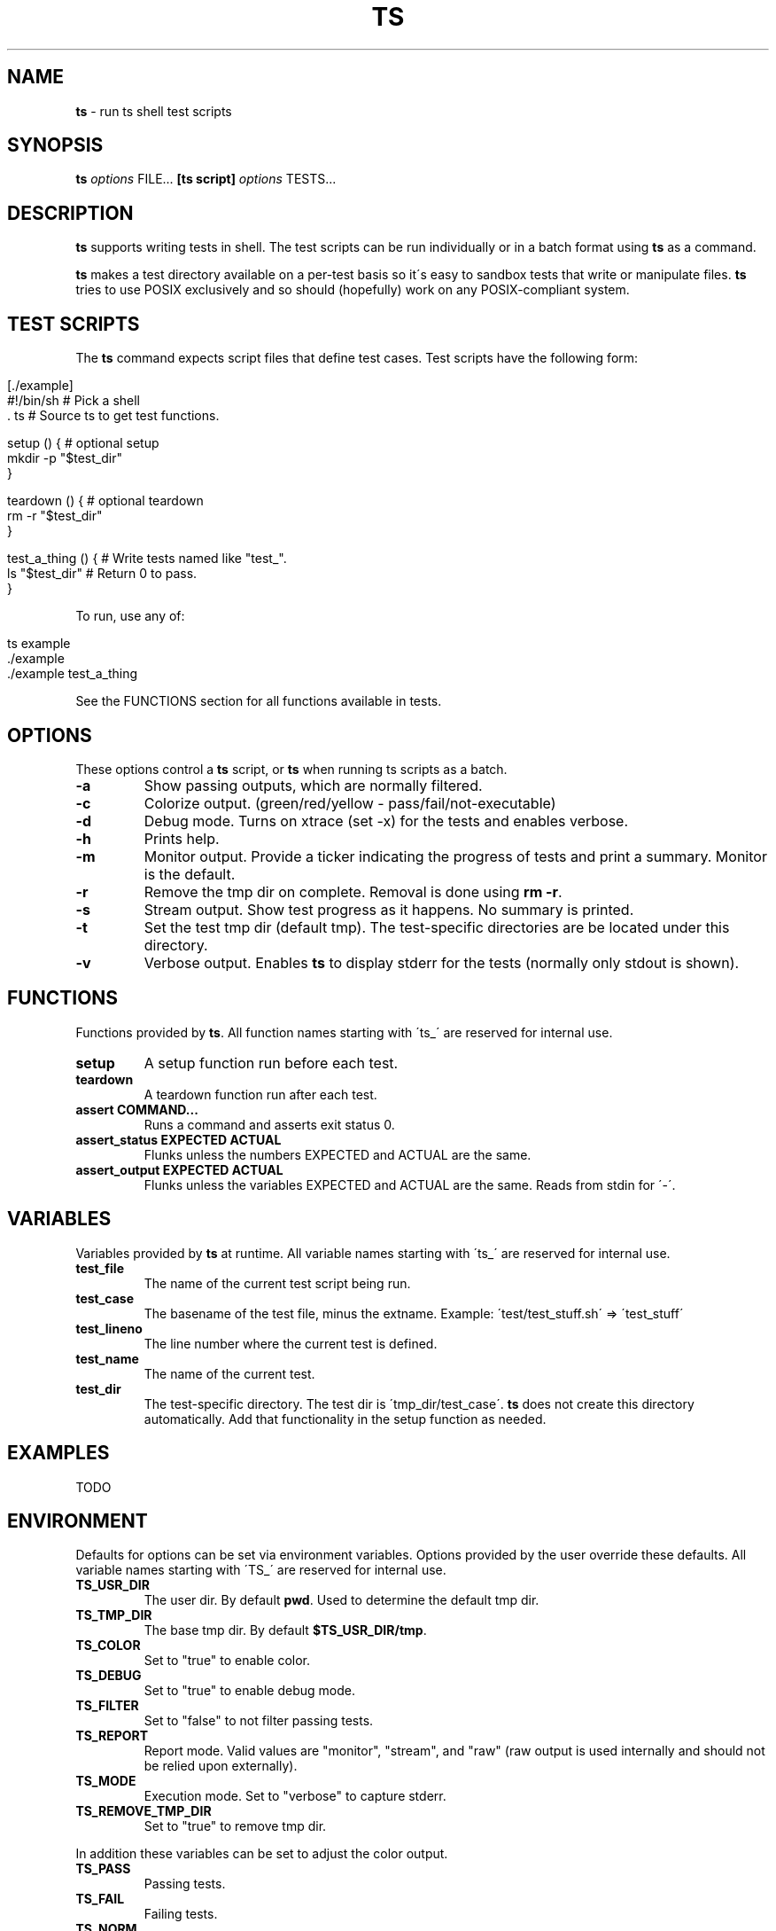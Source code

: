 .\" generated with Ronn/v0.7.3
.\" http://github.com/rtomayko/ronn/tree/0.7.3
.
.TH "TS" "1" "September 2012" "" ""
.
.SH "NAME"
\fBts\fR \- run ts shell test scripts
.
.SH "SYNOPSIS"
\fBts\fR \fIoptions\fR FILE\|\.\|\.\|\. \fB[ts script]\fR \fIoptions\fR TESTS\|\.\|\.\|\.
.
.SH "DESCRIPTION"
\fBts\fR supports writing tests in shell\. The test scripts can be run individually or in a batch format using \fBts\fR as a command\.
.
.P
\fBts\fR makes a test directory available on a per\-test basis so it\'s easy to sandbox tests that write or manipulate files\. \fBts\fR tries to use POSIX exclusively and so should (hopefully) work on any POSIX\-compliant system\.
.
.SH "TEST SCRIPTS"
The \fBts\fR command expects script files that define test cases\. Test scripts have the following form:
.
.IP "" 4
.
.nf

[\./example]
#!/bin/sh           # Pick a shell
\[char46] ts                # Source ts to get test functions\.

setup () {          # optional setup
  mkdir \-p "$test_dir"
}

teardown () {       # optional teardown
  rm \-r "$test_dir"
}

test_a_thing () {   # Write tests named like "test_"\.
  ls "$test_dir"    # Return 0 to pass\.
}
.
.fi
.
.IP "" 0
.
.P
To run, use any of:
.
.IP "" 4
.
.nf

ts example
\[char46]/example
\[char46]/example test_a_thing
.
.fi
.
.IP "" 0
.
.P
See the FUNCTIONS section for all functions available in tests\.
.
.SH "OPTIONS"
These options control a \fBts\fR script, or \fBts\fR when running ts scripts as a batch\.
.
.TP
\fB\-a\fR
Show passing outputs, which are normally filtered\.
.
.TP
\fB\-c\fR
Colorize output\. (green/red/yellow \- pass/fail/not\-executable)
.
.TP
\fB\-d\fR
Debug mode\. Turns on xtrace (set \-x) for the tests and enables verbose\.
.
.TP
\fB\-h\fR
Prints help\.
.
.TP
\fB\-m\fR
Monitor output\. Provide a ticker indicating the progress of tests and print a summary\. Monitor is the default\.
.
.TP
\fB\-r\fR
Remove the tmp dir on complete\. Removal is done using \fBrm \-r\fR\.
.
.TP
\fB\-s\fR
Stream output\. Show test progress as it happens\. No summary is printed\.
.
.TP
\fB\-t\fR
Set the test tmp dir (default tmp)\. The test\-specific directories are be located under this directory\.
.
.TP
\fB\-v\fR
Verbose output\. Enables \fBts\fR to display stderr for the tests (normally only stdout is shown)\.
.
.SH "FUNCTIONS"
Functions provided by \fBts\fR\. All function names starting with \'ts_\' are reserved for internal use\.
.
.TP
\fBsetup\fR
A setup function run before each test\.
.
.TP
\fBteardown\fR
A teardown function run after each test\.
.
.TP
\fBassert COMMAND\|\.\|\.\|\.\fR
Runs a command and asserts exit status 0\.
.
.TP
\fBassert_status EXPECTED ACTUAL\fR
Flunks unless the numbers EXPECTED and ACTUAL are the same\.
.
.TP
\fBassert_output EXPECTED ACTUAL\fR
Flunks unless the variables EXPECTED and ACTUAL are the same\. Reads from stdin for \'\-\'\.
.
.SH "VARIABLES"
Variables provided by \fBts\fR at runtime\. All variable names starting with \'ts_\' are reserved for internal use\.
.
.TP
\fBtest_file\fR
The name of the current test script being run\.
.
.TP
\fBtest_case\fR
The basename of the test file, minus the extname\. Example: \'test/test_stuff\.sh\' => \'test_stuff\'
.
.TP
\fBtest_lineno\fR
The line number where the current test is defined\.
.
.TP
\fBtest_name\fR
The name of the current test\.
.
.TP
\fBtest_dir\fR
The test\-specific directory\. The test dir is \'tmp_dir/test_case\'\. \fBts\fR does not create this directory automatically\. Add that functionality in the setup function as needed\.
.
.SH "EXAMPLES"
TODO
.
.SH "ENVIRONMENT"
Defaults for options can be set via environment variables\. Options provided by the user override these defaults\. All variable names starting with \'TS_\' are reserved for internal use\.
.
.TP
\fBTS_USR_DIR\fR
The user dir\. By default \fBpwd\fR\. Used to determine the default tmp dir\.
.
.TP
\fBTS_TMP_DIR\fR
The base tmp dir\. By default \fB$TS_USR_DIR/tmp\fR\.
.
.TP
\fBTS_COLOR\fR
Set to "true" to enable color\.
.
.TP
\fBTS_DEBUG\fR
Set to "true" to enable debug mode\.
.
.TP
\fBTS_FILTER\fR
Set to "false" to not filter passing tests\.
.
.TP
\fBTS_REPORT\fR
Report mode\. Valid values are "monitor", "stream", and "raw" (raw output is used internally and should not be relied upon externally)\.
.
.TP
\fBTS_MODE\fR
Execution mode\. Set to "verbose" to capture stderr\.
.
.TP
\fBTS_REMOVE_TMP_DIR\fR
Set to "true" to remove tmp dir\.
.
.P
In addition these variables can be set to adjust the color output\.
.
.TP
\fBTS_PASS\fR
Passing tests\.
.
.TP
\fBTS_FAIL\fR
Failing tests\.
.
.TP
\fBTS_NORM\fR
The normal output color\.
.
.TP
\fBTS_NOEX\fR
Non\-executable test files\.
.
.P
For example to turn failures blue:
.
.IP "" 4
.
.nf

export TS_FAIL=$(printf "%b" "\e033[0;34m")
.
.fi
.
.IP "" 0
.
.SH "INSTALLATION"
Add \fBts\fR to your PATH (or execute it directly)\. A nice way of doing so is to clone the repo and add the bin dir to PATH\. This allows easy updates via \fBgit pull\fR and should make the manpages available via \fBman ts\fR\.
.
.IP "" 4
.
.nf

git clone git://github\.com/thinkerbot/ts\.git
export PATH="$PATH:$(pwd)/ts/bin"
.
.fi
.
.IP "" 0
.
.SH "DEVELOPMENT"
Clone the repo as above\. To run the tests (written in \fBts\fR):
.
.IP "" 4
.
.nf

ts test/suite
.
.fi
.
.IP "" 0
.
.P
To generate the manpages (assumes \fBruby\fR/\fBrubygems\fR):
.
.IP "" 4
.
.nf

gem install ronn
ronn \-r \-\-pipe README\.md > man/man1/ts\.1
.
.fi
.
.IP "" 0
.
.SH "BUGS"
.
.SH "COPYRIGHT"
TS is Copyright (C) 2011 Simon Chiang \fIhttp://github\.com/thinkerbot\fR

